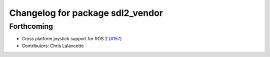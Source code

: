 ^^^^^^^^^^^^^^^^^^^^^^^^^^^^^^^^^
Changelog for package sdl2_vendor
^^^^^^^^^^^^^^^^^^^^^^^^^^^^^^^^^

Forthcoming
-----------
* Cross platform joystick support for ROS 2 (`#157 <https://github.com/ros-drivers/joystick_drivers/issues/157>`_)
* Contributors: Chris Lalancette
